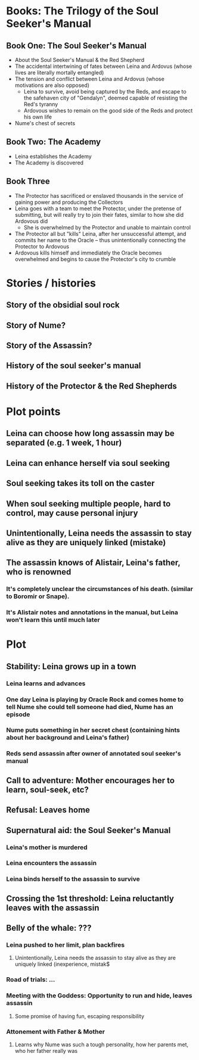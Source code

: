 * Books: The Trilogy of the Soul Seeker's Manual
** Book One: The Soul Seeker's Manual
- About the Soul Seeker's Manual & the Red Shepherd
- The accidental intertwining of fates between Leina and Ardovus (whose lives are literally mortally entangled)
- The tension and conflict between Leina and Ardovus (whose motivations are also opposed)
  - Leina to survive, avoid being captured by the Reds, and escape to the safehaven city of "Gendalyn", deemed capable of resisting the Red's tyranny
  - Ardovous wishes to remain on the good side of the Reds and protect his own life
- Nume's chest of secrets 
** Book Two: The Academy
- Leina establishes the Academy
- The Academy is discovered 
** Book Three
- The Protector has sacrificed or enslaved thousands in the service of gaining power and producing the Collectors 
- Leina goes with a team to meet the Protector, under the pretense of submitting, but will really try to join their fates, similar to how she did Ardovous did
  - She is overwhelmed by the Protector and unable to maintain control
- The Protector all but "kills" Leina, after her unsuccessful attempt, and commits her name to the Oracle -- thus unintentionally connecting the Protector to Ardovous
- Ardovous kills himself and immediately the Oracle becomes overwhelmed and begins to cause the Protector's city to crumble

* Stories / histories
** Story of the obsidial soul rock
** Story of Nume?
** Story of the Assassin?
** History of the soul seeker's manual
** History of the Protector & the Red Shepherds

* Plot points 
** Leina can choose how long assassin may be separated (e.g. 1 week, 1 hour)
** Leina can enhance herself via soul seeking
** Soul seeking takes its toll on the caster
** When soul seeking multiple people, hard to control, may cause personal injury
** Unintentionally, Leina needs the assassin to stay alive as they are uniquely linked (mistake)
** The assassin knows of Alistair, Leina's father, who is renowned
*** It's completely unclear the circumstances of his death. (similar to Boromir or Snape).
*** It's Alistair notes and annotations in the manual, but Leina won't learn this until much later

* Plot
** Stability: Leina grows up in a town
*** Leina learns and advances
*** One day Leina is playing by Oracle Rock and comes home to tell Nume she could tell someone had died, Nume has an episode 
*** Nume puts something in her secret chest (containing hints about her background and Leina's father)
*** Reds send assassin after owner of annotated soul seeker's manual
** Call to adventure: Mother encourages her to learn, soul-seek, etc?
** Refusal: Leaves home
** Supernatural aid: the Soul Seeker's Manual
*** Leina's mother is murdered
*** Leina encounters the assassin
*** Leina binds herself to the assassin to survive
** Crossing the 1st threshold: Leina reluctantly leaves with the assassin
** Belly of the whale: ???
*** Leina pushed to her limit, plan backfires
**** Unintentionally, Leina needs the assassin to stay alive as they are uniquely linked (inexperience, mistak$
*** Road of trials: ...
*** Meeting with the Goddess: Opportunity to run and hide, leaves assassin
**** Some promise of having fun, escaping responsibility
*** Attonement with Father & Mother 
**** Learns why Nume was such a tough personality, how her parents met, who her father really was
